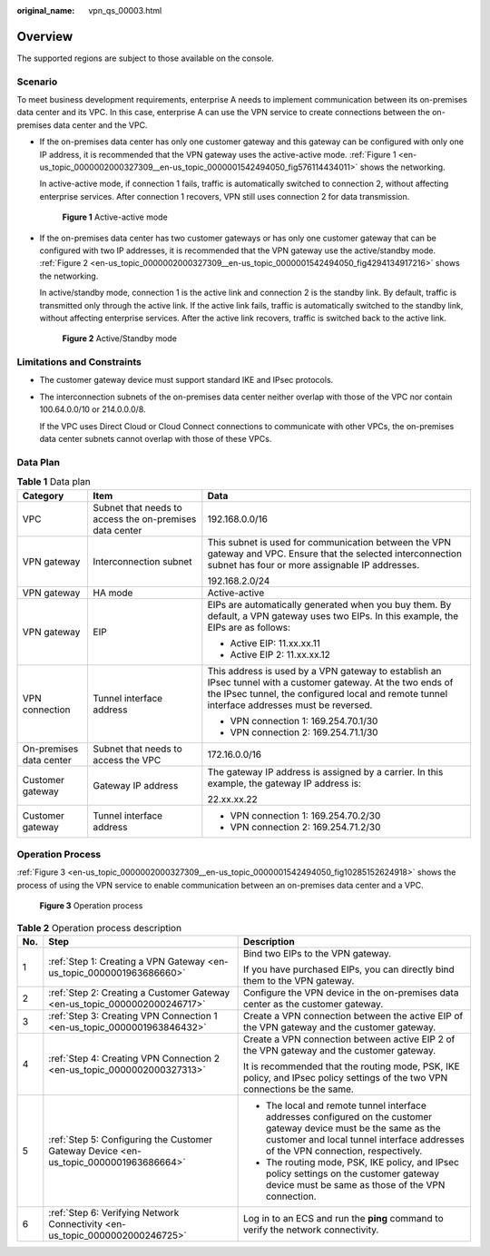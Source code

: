 :original_name: vpn_qs_00003.html

.. _vpn_qs_00003:

Overview
========

The supported regions are subject to those available on the console.

Scenario
--------

To meet business development requirements, enterprise A needs to implement communication between its on-premises data center and its VPC. In this case, enterprise A can use the VPN service to create connections between the on-premises data center and the VPC.

-  If the on-premises data center has only one customer gateway and this gateway can be configured with only one IP address, it is recommended that the VPN gateway uses the active-active mode. :ref:`Figure 1 <en-us_topic_0000002000327309__en-us_topic_0000001542494050_fig576114434011>` shows the networking.

   In active-active mode, if connection 1 fails, traffic is automatically switched to connection 2, without affecting enterprise services. After connection 1 recovers, VPN still uses connection 2 for data transmission.

   .. _en-us_topic_0000002000327309__en-us_topic_0000001542494050_fig576114434011:

   .. figure:: /_static/images/en-us_image_0000001651244201.png
      :alt: **Figure 1** Active-active mode

      **Figure 1** Active-active mode

-  If the on-premises data center has two customer gateways or has only one customer gateway that can be configured with two IP addresses, it is recommended that the VPN gateway use the active/standby mode. :ref:`Figure 2 <en-us_topic_0000002000327309__en-us_topic_0000001542494050_fig4294134917216>` shows the networking.

   In active/standby mode, connection 1 is the active link and connection 2 is the standby link. By default, traffic is transmitted only through the active link. If the active link fails, traffic is automatically switched to the standby link, without affecting enterprise services. After the active link recovers, traffic is switched back to the active link.

   .. _en-us_topic_0000002000327309__en-us_topic_0000001542494050_fig4294134917216:

   .. figure:: /_static/images/en-us_image_0000001609202724.png
      :alt: **Figure 2** Active/Standby mode

      **Figure 2** Active/Standby mode

Limitations and Constraints
---------------------------

-  The customer gateway device must support standard IKE and IPsec protocols.

-  The interconnection subnets of the on-premises data center neither overlap with those of the VPC nor contain 100.64.0.0/10 or 214.0.0.0/8.

   If the VPC uses Direct Cloud or Cloud Connect connections to communicate with other VPCs, the on-premises data center subnets cannot overlap with those of these VPCs.

Data Plan
---------

.. table:: **Table 1** Data plan

   +-------------------------+---------------------------------------------------------+---------------------------------------------------------------------------------------------------------------------------------------------------------------------------------------------------------------+
   | Category                | Item                                                    | Data                                                                                                                                                                                                          |
   +=========================+=========================================================+===============================================================================================================================================================================================================+
   | VPC                     | Subnet that needs to access the on-premises data center | 192.168.0.0/16                                                                                                                                                                                                |
   +-------------------------+---------------------------------------------------------+---------------------------------------------------------------------------------------------------------------------------------------------------------------------------------------------------------------+
   | VPN gateway             | Interconnection subnet                                  | This subnet is used for communication between the VPN gateway and VPC. Ensure that the selected interconnection subnet has four or more assignable IP addresses.                                              |
   |                         |                                                         |                                                                                                                                                                                                               |
   |                         |                                                         | 192.168.2.0/24                                                                                                                                                                                                |
   +-------------------------+---------------------------------------------------------+---------------------------------------------------------------------------------------------------------------------------------------------------------------------------------------------------------------+
   | VPN gateway             | HA mode                                                 | Active-active                                                                                                                                                                                                 |
   +-------------------------+---------------------------------------------------------+---------------------------------------------------------------------------------------------------------------------------------------------------------------------------------------------------------------+
   | VPN gateway             | EIP                                                     | EIPs are automatically generated when you buy them. By default, a VPN gateway uses two EIPs. In this example, the EIPs are as follows:                                                                        |
   |                         |                                                         |                                                                                                                                                                                                               |
   |                         |                                                         | -  Active EIP: 11.xx.xx.11                                                                                                                                                                                    |
   |                         |                                                         | -  Active EIP 2: 11.xx.xx.12                                                                                                                                                                                  |
   +-------------------------+---------------------------------------------------------+---------------------------------------------------------------------------------------------------------------------------------------------------------------------------------------------------------------+
   | VPN connection          | Tunnel interface address                                | This address is used by a VPN gateway to establish an IPsec tunnel with a customer gateway. At the two ends of the IPsec tunnel, the configured local and remote tunnel interface addresses must be reversed. |
   |                         |                                                         |                                                                                                                                                                                                               |
   |                         |                                                         | -  VPN connection 1: 169.254.70.1/30                                                                                                                                                                          |
   |                         |                                                         | -  VPN connection 2: 169.254.71.1/30                                                                                                                                                                          |
   +-------------------------+---------------------------------------------------------+---------------------------------------------------------------------------------------------------------------------------------------------------------------------------------------------------------------+
   | On-premises data center | Subnet that needs to access the VPC                     | 172.16.0.0/16                                                                                                                                                                                                 |
   +-------------------------+---------------------------------------------------------+---------------------------------------------------------------------------------------------------------------------------------------------------------------------------------------------------------------+
   | Customer gateway        | Gateway IP address                                      | The gateway IP address is assigned by a carrier. In this example, the gateway IP address is:                                                                                                                  |
   |                         |                                                         |                                                                                                                                                                                                               |
   |                         |                                                         | 22.xx.xx.22                                                                                                                                                                                                   |
   +-------------------------+---------------------------------------------------------+---------------------------------------------------------------------------------------------------------------------------------------------------------------------------------------------------------------+
   | Customer gateway        | Tunnel interface address                                | -  VPN connection 1: 169.254.70.2/30                                                                                                                                                                          |
   |                         |                                                         | -  VPN connection 2: 169.254.71.2/30                                                                                                                                                                          |
   +-------------------------+---------------------------------------------------------+---------------------------------------------------------------------------------------------------------------------------------------------------------------------------------------------------------------+

Operation Process
-----------------

:ref:`Figure 3 <en-us_topic_0000002000327309__en-us_topic_0000001542494050_fig10285152624918>` shows the process of using the VPN service to enable communication between an on-premises data center and a VPC.

.. _en-us_topic_0000002000327309__en-us_topic_0000001542494050_fig10285152624918:

.. figure:: /_static/images/en-us_image_0000001592879305.png
   :alt: **Figure 3** Operation process

   **Figure 3** Operation process

.. table:: **Table 2** Operation process description

   +-----------------------+---------------------------------------------------------------------------------------+---------------------------------------------------------------------------------------------------------------------------------------------------------------------------------------------------------+
   | No.                   | Step                                                                                  | Description                                                                                                                                                                                             |
   +=======================+=======================================================================================+=========================================================================================================================================================================================================+
   | 1                     | :ref:`Step 1: Creating a VPN Gateway <en-us_topic_0000001963686660>`                  | Bind two EIPs to the VPN gateway.                                                                                                                                                                       |
   |                       |                                                                                       |                                                                                                                                                                                                         |
   |                       |                                                                                       | If you have purchased EIPs, you can directly bind them to the VPN gateway.                                                                                                                              |
   +-----------------------+---------------------------------------------------------------------------------------+---------------------------------------------------------------------------------------------------------------------------------------------------------------------------------------------------------+
   | 2                     | :ref:`Step 2: Creating a Customer Gateway <en-us_topic_0000002000246717>`             | Configure the VPN device in the on-premises data center as the customer gateway.                                                                                                                        |
   +-----------------------+---------------------------------------------------------------------------------------+---------------------------------------------------------------------------------------------------------------------------------------------------------------------------------------------------------+
   | 3                     | :ref:`Step 3: Creating VPN Connection 1 <en-us_topic_0000001963846432>`               | Create a VPN connection between the active EIP of the VPN gateway and the customer gateway.                                                                                                             |
   +-----------------------+---------------------------------------------------------------------------------------+---------------------------------------------------------------------------------------------------------------------------------------------------------------------------------------------------------+
   | 4                     | :ref:`Step 4: Creating VPN Connection 2 <en-us_topic_0000002000327313>`               | Create a VPN connection between active EIP 2 of the VPN gateway and the customer gateway.                                                                                                               |
   |                       |                                                                                       |                                                                                                                                                                                                         |
   |                       |                                                                                       | It is recommended that the routing mode, PSK, IKE policy, and IPsec policy settings of the two VPN connections be the same.                                                                             |
   +-----------------------+---------------------------------------------------------------------------------------+---------------------------------------------------------------------------------------------------------------------------------------------------------------------------------------------------------+
   | 5                     | :ref:`Step 5: Configuring the Customer Gateway Device <en-us_topic_0000001963686664>` | -  The local and remote tunnel interface addresses configured on the customer gateway device must be the same as the customer and local tunnel interface addresses of the VPN connection, respectively. |
   |                       |                                                                                       | -  The routing mode, PSK, IKE policy, and IPsec policy settings on the customer gateway device must be same as those of the VPN connection.                                                             |
   +-----------------------+---------------------------------------------------------------------------------------+---------------------------------------------------------------------------------------------------------------------------------------------------------------------------------------------------------+
   | 6                     | :ref:`Step 6: Verifying Network Connectivity <en-us_topic_0000002000246725>`          | Log in to an ECS and run the **ping** command to verify the network connectivity.                                                                                                                       |
   +-----------------------+---------------------------------------------------------------------------------------+---------------------------------------------------------------------------------------------------------------------------------------------------------------------------------------------------------+
